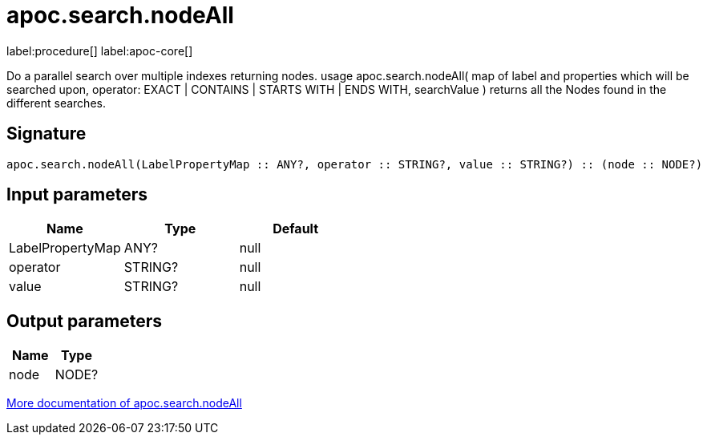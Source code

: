 ////
This file is generated by DocsTest, so don't change it!
////

= apoc.search.nodeAll
:page-custom-canonical: https://neo4j.com/docs/apoc/current/overview/apoc.search/apoc.search.nodeAll/
:description: This section contains reference documentation for the apoc.search.nodeAll procedure.

label:procedure[] label:apoc-core[]

[.emphasis]
Do a parallel search over multiple indexes returning nodes. usage apoc.search.nodeAll( map of label and properties which will be searched upon, operator: EXACT | CONTAINS | STARTS WITH | ENDS WITH, searchValue ) returns all the Nodes found in the different searches.

== Signature

[source]
----
apoc.search.nodeAll(LabelPropertyMap :: ANY?, operator :: STRING?, value :: STRING?) :: (node :: NODE?)
----

== Input parameters
[.procedures, opts=header]
|===
| Name | Type | Default 
|LabelPropertyMap|ANY?|null
|operator|STRING?|null
|value|STRING?|null
|===

== Output parameters
[.procedures, opts=header]
|===
| Name | Type 
|node|NODE?
|===

xref::graph-querying/parallel-node-search.adoc[More documentation of apoc.search.nodeAll,role=more information]

